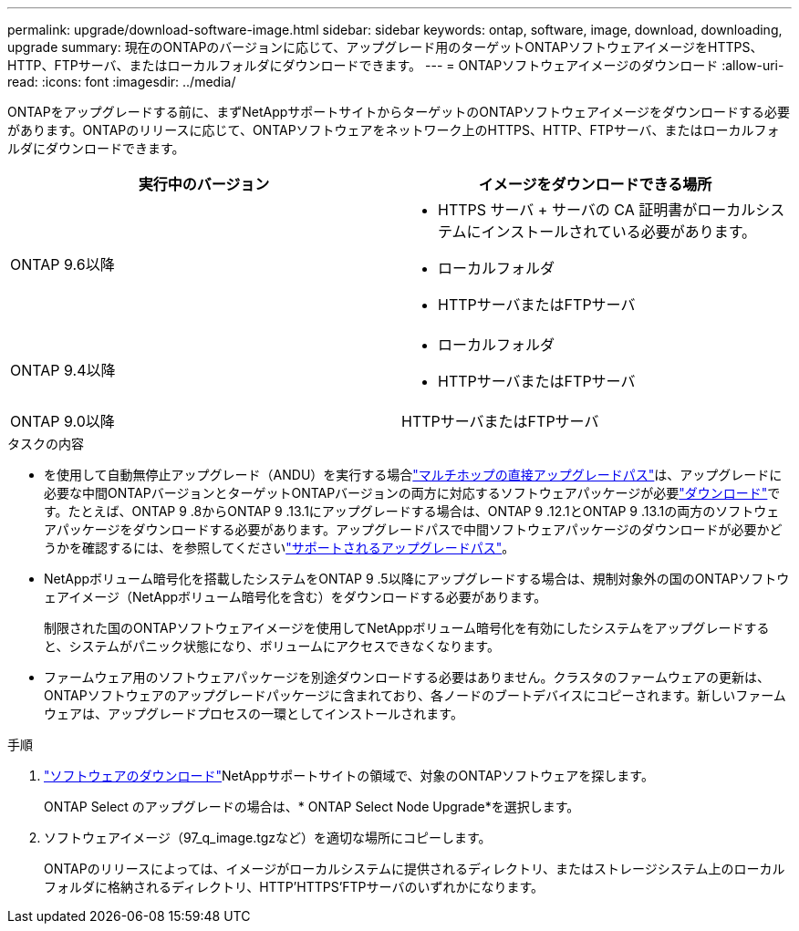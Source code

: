 ---
permalink: upgrade/download-software-image.html 
sidebar: sidebar 
keywords: ontap, software, image, download, downloading, upgrade 
summary: 現在のONTAPのバージョンに応じて、アップグレード用のターゲットONTAPソフトウェアイメージをHTTPS、HTTP、FTPサーバ、またはローカルフォルダにダウンロードできます。 
---
= ONTAPソフトウェアイメージのダウンロード
:allow-uri-read: 
:icons: font
:imagesdir: ../media/


[role="lead"]
ONTAPをアップグレードする前に、まずNetAppサポートサイトからターゲットのONTAPソフトウェアイメージをダウンロードする必要があります。ONTAPのリリースに応じて、ONTAPソフトウェアをネットワーク上のHTTPS、HTTP、FTPサーバ、またはローカルフォルダにダウンロードできます。

[cols="2"]
|===
| 実行中のバージョン | イメージをダウンロードできる場所 


| ONTAP 9.6以降  a| 
* HTTPS サーバ + サーバの CA 証明書がローカルシステムにインストールされている必要があります。
* ローカルフォルダ
* HTTPサーバまたはFTPサーバ




| ONTAP 9.4以降  a| 
* ローカルフォルダ
* HTTPサーバまたはFTPサーバ




| ONTAP 9.0以降 | HTTPサーバまたはFTPサーバ 
|===
.タスクの内容
* を使用して自動無停止アップグレード（ANDU）を実行する場合link:concept_upgrade_paths.html#types-of-upgrade-paths["マルチホップの直接アップグレードパス"]は、アップグレードに必要な中間ONTAPバージョンとターゲットONTAPバージョンの両方に対応するソフトウェアパッケージが必要link:download-software-image.html["ダウンロード"]です。たとえば、ONTAP 9 .8からONTAP 9 .13.1にアップグレードする場合は、ONTAP 9 .12.1とONTAP 9 .13.1の両方のソフトウェアパッケージをダウンロードする必要があります。アップグレードパスで中間ソフトウェアパッケージのダウンロードが必要かどうかを確認するには、を参照してくださいlink:concept_upgrade_paths.html#supported-upgrade-paths["サポートされるアップグレードパス"]。
* NetAppボリューム暗号化を搭載したシステムをONTAP 9 .5以降にアップグレードする場合は、規制対象外の国のONTAPソフトウェアイメージ（NetAppボリューム暗号化を含む）をダウンロードする必要があります。
+
制限された国のONTAPソフトウェアイメージを使用してNetAppボリューム暗号化を有効にしたシステムをアップグレードすると、システムがパニック状態になり、ボリュームにアクセスできなくなります。

* ファームウェア用のソフトウェアパッケージを別途ダウンロードする必要はありません。クラスタのファームウェアの更新は、ONTAPソフトウェアのアップグレードパッケージに含まれており、各ノードのブートデバイスにコピーされます。新しいファームウェアは、アップグレードプロセスの一環としてインストールされます。


.手順
. link:https://mysupport.netapp.com/site/products/all/details/ontap9/downloads-tab["ソフトウェアのダウンロード"^]NetAppサポートサイトの領域で、対象のONTAPソフトウェアを探します。
+
ONTAP Select のアップグレードの場合は、* ONTAP Select Node Upgrade*を選択します。

. ソフトウェアイメージ（97_q_image.tgzなど）を適切な場所にコピーします。
+
ONTAPのリリースによっては、イメージがローカルシステムに提供されるディレクトリ、またはストレージシステム上のローカルフォルダに格納されるディレクトリ、HTTP'HTTPS'FTPサーバのいずれかになります。


